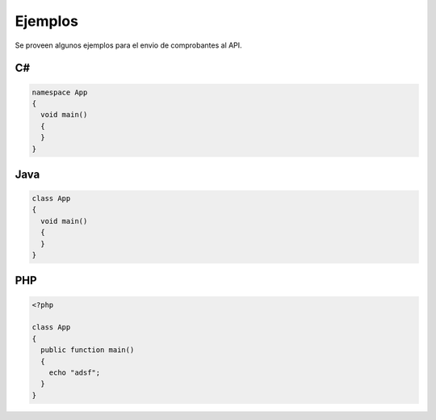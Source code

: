 Ejemplos
=========
Se proveen algunos ejemplos para el envio de comprobantes al API.

C#
---

.. code-block:: csharp

    namespace App
    {
      void main() 
      {
      }
    }

Java
-----

.. code-block:: java

    class App
    {
      void main() 
      {
      }
    }

PHP
-----
.. code-block:: php

    <?php
    
    class App
    {
      public function main() 
      {
        echo "adsf";
      }
    }